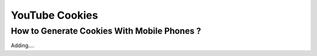 YouTube Cookies
===============

How to Generate Cookies With Mobile Phones ?
---------------------------------------------


Adding....

